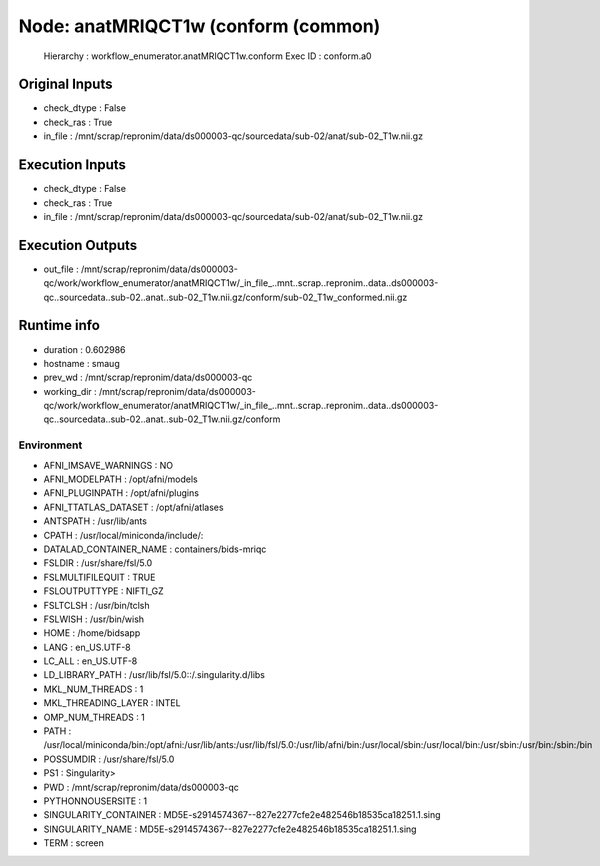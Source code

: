 Node: anatMRIQCT1w (conform (common)
====================================


 Hierarchy : workflow_enumerator.anatMRIQCT1w.conform
 Exec ID : conform.a0


Original Inputs
---------------


* check_dtype : False
* check_ras : True
* in_file : /mnt/scrap/repronim/data/ds000003-qc/sourcedata/sub-02/anat/sub-02_T1w.nii.gz

Execution Inputs
----------------


* check_dtype : False
* check_ras : True
* in_file : /mnt/scrap/repronim/data/ds000003-qc/sourcedata/sub-02/anat/sub-02_T1w.nii.gz


Execution Outputs
-----------------


* out_file : /mnt/scrap/repronim/data/ds000003-qc/work/workflow_enumerator/anatMRIQCT1w/_in_file_..mnt..scrap..repronim..data..ds000003-qc..sourcedata..sub-02..anat..sub-02_T1w.nii.gz/conform/sub-02_T1w_conformed.nii.gz


Runtime info
------------


* duration : 0.602986
* hostname : smaug
* prev_wd : /mnt/scrap/repronim/data/ds000003-qc
* working_dir : /mnt/scrap/repronim/data/ds000003-qc/work/workflow_enumerator/anatMRIQCT1w/_in_file_..mnt..scrap..repronim..data..ds000003-qc..sourcedata..sub-02..anat..sub-02_T1w.nii.gz/conform


Environment
~~~~~~~~~~~


* AFNI_IMSAVE_WARNINGS : NO
* AFNI_MODELPATH : /opt/afni/models
* AFNI_PLUGINPATH : /opt/afni/plugins
* AFNI_TTATLAS_DATASET : /opt/afni/atlases
* ANTSPATH : /usr/lib/ants
* CPATH : /usr/local/miniconda/include/:
* DATALAD_CONTAINER_NAME : containers/bids-mriqc
* FSLDIR : /usr/share/fsl/5.0
* FSLMULTIFILEQUIT : TRUE
* FSLOUTPUTTYPE : NIFTI_GZ
* FSLTCLSH : /usr/bin/tclsh
* FSLWISH : /usr/bin/wish
* HOME : /home/bidsapp
* LANG : en_US.UTF-8
* LC_ALL : en_US.UTF-8
* LD_LIBRARY_PATH : /usr/lib/fsl/5.0::/.singularity.d/libs
* MKL_NUM_THREADS : 1
* MKL_THREADING_LAYER : INTEL
* OMP_NUM_THREADS : 1
* PATH : /usr/local/miniconda/bin:/opt/afni:/usr/lib/ants:/usr/lib/fsl/5.0:/usr/lib/afni/bin:/usr/local/sbin:/usr/local/bin:/usr/sbin:/usr/bin:/sbin:/bin
* POSSUMDIR : /usr/share/fsl/5.0
* PS1 : Singularity> 
* PWD : /mnt/scrap/repronim/data/ds000003-qc
* PYTHONNOUSERSITE : 1
* SINGULARITY_CONTAINER : MD5E-s2914574367--827e2277cfe2e482546b18535ca18251.1.sing
* SINGULARITY_NAME : MD5E-s2914574367--827e2277cfe2e482546b18535ca18251.1.sing
* TERM : screen

